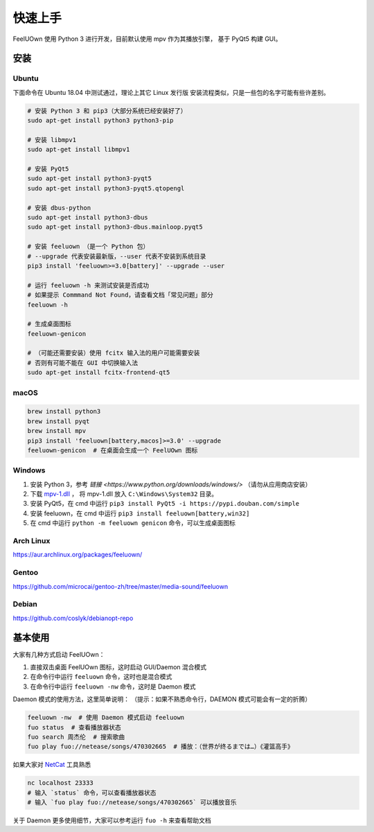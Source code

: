 快速上手
========

FeelUOwn 使用 Python 3 进行开发，目前默认使用 mpv 作为其播放引擎，
基于 PyQt5 构建 GUI。

安装
----

Ubuntu
~~~~~~

下面命令在 Ubuntu 18.04 中测试通过，理论上其它 Linux 发行版
安装流程类似，只是一些包的名字可能有些许差别。

.. sourcecode:: sh

    # 安装 Python 3 和 pip3（大部分系统已经安装好了）
    sudo apt-get install python3 python3-pip

    # 安装 libmpv1
    sudo apt-get install libmpv1

    # 安装 PyQt5
    sudo apt-get install python3-pyqt5
    sudo apt-get install python3-pyqt5.qtopengl

    # 安装 dbus-python
    sudo apt-get install python3-dbus
    sudo apt-get install python3-dbus.mainloop.pyqt5

    # 安装 feeluown （是一个 Python 包）
    # --upgrade 代表安装最新版，--user 代表不安装到系统目录
    pip3 install 'feeluown>=3.0[battery]' --upgrade --user

    # 运行 feeluown -h 来测试安装是否成功
    # 如果提示 Commmand Not Found，请查看文档「常见问题」部分
    feeluown -h

    # 生成桌面图标
    feeluown-genicon

    # （可能还需要安装）使用 fcitx 输入法的用户可能需要安装
    # 否则有可能不能在 GUI 中切换输入法
    sudo apt-get install fcitx-frontend-qt5

macOS
~~~~~

.. sourcecode:: sh

    brew install python3
    brew install pyqt
    brew install mpv
    pip3 install 'feeluown[battery,macos]>=3.0' --upgrade
    feeluown-genicon  # 在桌面会生成一个 FeelUOwn 图标

Windows
~~~~~~~

1. 安装 Python 3，参考 `链接 <https://www.python.org/downloads/windows/>` （请勿从应用商店安装）
2. 下载 `mpv-1.dll <https://github.com/cosven/FeelUOwn/releases/download/v3.0.1/mpv-1.dll>`_ ，
   将 mpv-1.dll 放入 ``C:\Windows\System32`` 目录。
3. 安装 PyQt5，在 cmd 中运行 ``pip3 install PyQt5 -i https://pypi.douban.com/simple``
4. 安装 feeluown，在 cmd 中运行 ``pip3 install feeluown[battery,win32]``
5. 在 cmd 中运行 ``python -m feeluown genicon`` 命令，可以生成桌面图标

Arch Linux
~~~~~~~~~~

https://aur.archlinux.org/packages/feeluown/

Gentoo
~~~~~~

https://github.com/microcai/gentoo-zh/tree/master/media-sound/feeluown

Debian
~~~~~~

https://github.com/coslyk/debianopt-repo


基本使用
--------

大家有几种方式启动 FeelUOwn：

1. 直接双击桌面 FeelUOwn 图标，这时启动 GUI/Daemon 混合模式
2. 在命令行中运行 ``feeluown`` 命令，这时也是混合模式
3. 在命令行中运行 ``feeluown -nw`` 命令，这时是 Daemon 模式

Daemon 模式的使用方法，这里简单说明：
（提示：如果不熟悉命令行，DAEMON 模式可能会有一定的折腾）

.. code:: sh

    feeluown -nw  # 使用 Daemon 模式启动 feeluown
    fuo status  # 查看播放器状态
    fuo search 周杰伦  # 搜索歌曲
    fuo play fuo://netease/songs/470302665  # 播放：（世界が终るまでは…）《灌篮高手》


如果大家对 `NetCat <https://en.wikipedia.org/wiki/Netcat>`_ 工具熟悉

.. code:: sh

    nc localhost 23333
    # 输入 `status` 命令，可以查看播放器状态
    # 输入 `fuo play fuo://netease/songs/470302665` 可以播放音乐

关于 Daemon 更多使用细节，大家可以参考运行 ``fuo -h`` 来查看帮助文档
